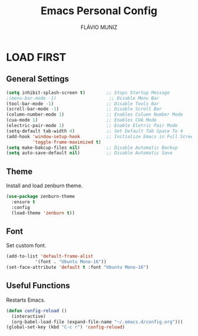 #+TITLE: Emacs Personal Config
#+AUTHOR: FLÁVIO MUNIZ
#+STARTUP: showeverything

* LOAD FIRST

** General Settings
#+begin_src emacs-lisp
(setq inhibit-splash-screen t)        ;; Stops Startup Message
;(menu-bar-mode -1)                    ;; Disable Menu Bar
(tool-bar-mode -1)                    ;; Disable Tools Bar
(scroll-bar-mode -1)                  ;; Disable Scroll Bar
(column-number-mode 1)                ;; Enables Column Number Mode
(cua-mode 1)                          ;; Enables CUA Mode           
(electric-pair-mode 1)                ;; Enable Eletric Pair Mode
(setq-default tab-width 4)            ;; Set Default Tab Space To 4
(add-hook 'window-setup-hook          ;; Initialize Emacs in Full Screen Mode
		  'toggle-frame-maximized t)
(setq make-bakcup-files nil)          ;; Disable Automatic Backup
(setq auto-save-default nil)          ;; Disable Automatic Save
#+end_src

** Theme
Install and load zenburn theme.
#+begin_src emacs-lisp
(use-package zenburn-theme
  :ensure t
  :config
  (load-theme 'zenburn t))
#+end_src

** Font
Set custom font.
#+begin_src emacs-lisp
(add-to-list 'default-frame-alist
	       '(font . "Ubuntu Mono-16"))
(set-face-attribute 'default t :font "Ubuntu Mono-16")
#+end_src

** Useful Functions
Restarts Emacs.
#+begin_src emacs-lisp
(defun config-reload ()
  (interactive)
  (org-babel-load-file (expand-file-name "~/.emacs.d/config.org")))
(global-set-key (kbd "C-c r") 'config-reload)
#+end_src

